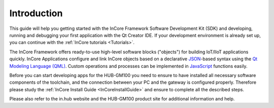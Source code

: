 Introduction
============

This guide will help you getting started with the InCore Framework Software Development Kit (SDK) and developing, running and debugging your first application with the Qt Creator IDE. If your development environment is already set up, you can continue with the :ref:`InCore tutorials <Tutorials>`.

The InCore Framework offers ready-to-use high-level software blocks ("objects") for building IoT/IIoT applications quickly. InCore Applications configure and link InCore objects based on a declarative `JSON <https://en.wikipedia.org/wiki/JSON>`_-based syntax using the `Qt Modeling Language (QML) <https://doc.qt.io/qt-5/qtqml-index.html>`_. Custom operations and processes can be implemented in `JavaScript <https://en.wikipedia.org/wiki/JavaScript>`_ functions easily.

Before you can start developing apps for the HUB-GM100 you need to ensure to have installed all necessary software components of the toolchain, and the connection between your PC and the gateway is configured properly. Therefore please study the :ref:`InCore Install Guide <InCoreInstallGuide>` and ensure to complete all the described steps.

Please also refer to the in.hub website and the HUB-GM100 product site for additional information and help.
